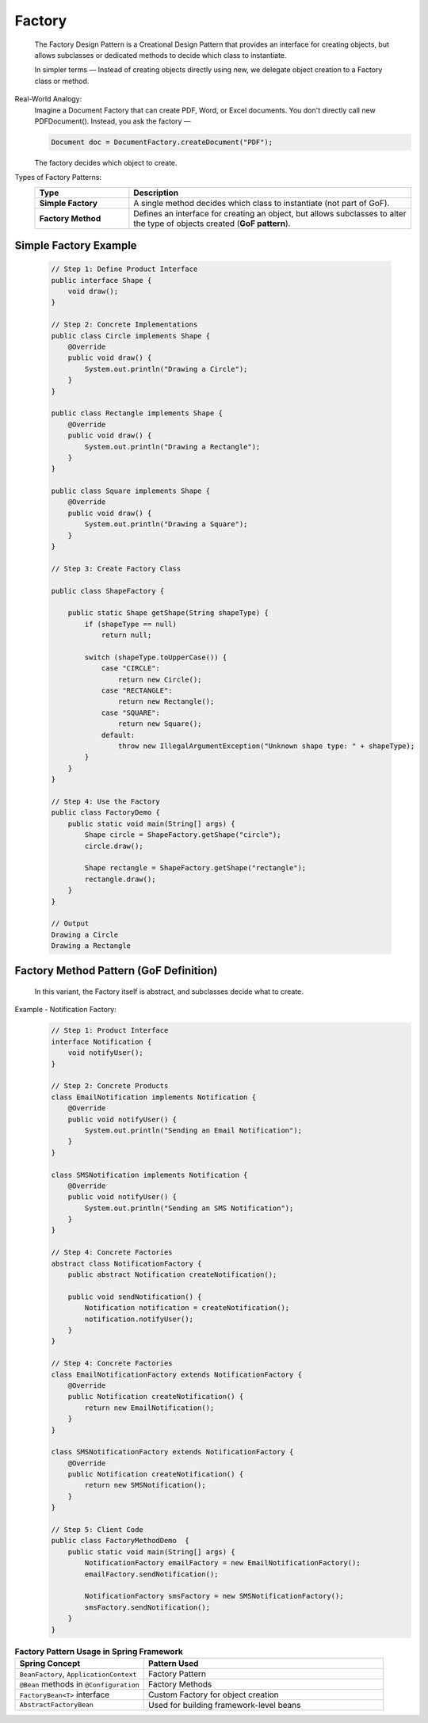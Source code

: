 Factory
=============

    The Factory Design Pattern is a Creational Design Pattern that provides an 
    interface for creating objects, but allows subclasses or dedicated methods 
    to decide which class to instantiate.

    In simpler terms — Instead of creating objects directly using new, we delegate object creation to a Factory class or method.

Real-World Analogy:
    Imagine a Document Factory that can create PDF, Word, or Excel documents. You don't 
    directly call new PDFDocument(). Instead, you ask the factory — 
    
    .. code-block:: java

        Document doc = DocumentFactory.createDocument("PDF");
    
    The factory decides which object to create.


Types of Factory Patterns:
    .. list-table::
        :header-rows: 1
        :widths: 25 75

        * - **Type**
          - **Description**
        * - **Simple Factory**
          - A single method decides which class to instantiate (not part of GoF).
        * - **Factory Method**
          - Defines an interface for creating an object, but allows subclasses to alter the type of objects created (**GoF pattern**).


Simple Factory Example
-----------------------

    .. code-block:: java

        // Step 1: Define Product Interface
        public interface Shape {
            void draw();
        }

        // Step 2: Concrete Implementations
        public class Circle implements Shape {
            @Override
            public void draw() {
                System.out.println("Drawing a Circle");
            }
        }

        public class Rectangle implements Shape {
            @Override
            public void draw() {
                System.out.println("Drawing a Rectangle");
            }
        }

        public class Square implements Shape {
            @Override
            public void draw() {
                System.out.println("Drawing a Square");
            }
        }

        // Step 3: Create Factory Class

        public class ShapeFactory {

            public static Shape getShape(String shapeType) {
                if (shapeType == null)
                    return null;

                switch (shapeType.toUpperCase()) {
                    case "CIRCLE":
                        return new Circle();
                    case "RECTANGLE":
                        return new Rectangle();
                    case "SQUARE":
                        return new Square();
                    default:
                        throw new IllegalArgumentException("Unknown shape type: " + shapeType);
                }
            }
        }

        // Step 4: Use the Factory
        public class FactoryDemo {
            public static void main(String[] args) {
                Shape circle = ShapeFactory.getShape("circle");
                circle.draw();

                Shape rectangle = ShapeFactory.getShape("rectangle");
                rectangle.draw();
            }
        }

        // Output
        Drawing a Circle
        Drawing a Rectangle

Factory Method Pattern (GoF Definition)
----------------------------------------
    In this variant, the Factory itself is abstract, and subclasses decide what to create.

Example - Notification Factory:
    .. code-block:: java

        // Step 1: Product Interface
        interface Notification {
            void notifyUser();
        }

        // Step 2: Concrete Products
        class EmailNotification implements Notification {
            @Override
            public void notifyUser() {
                System.out.println("Sending an Email Notification");
            }
        }

        class SMSNotification implements Notification {
            @Override
            public void notifyUser() {
                System.out.println("Sending an SMS Notification");
            }
        }

        // Step 4: Concrete Factories
        abstract class NotificationFactory {
            public abstract Notification createNotification();

            public void sendNotification() {
                Notification notification = createNotification();
                notification.notifyUser();
            }
        }

        // Step 4: Concrete Factories
        class EmailNotificationFactory extends NotificationFactory {
            @Override
            public Notification createNotification() {
                return new EmailNotification();
            }
        }

        class SMSNotificationFactory extends NotificationFactory {
            @Override
            public Notification createNotification() {
                return new SMSNotification();
            }
        }

        // Step 5: Client Code
        public class FactoryMethodDemo  {
            public static void main(String[] args) {
                NotificationFactory emailFactory = new EmailNotificationFactory();
                emailFactory.sendNotification();

                NotificationFactory smsFactory = new SMSNotificationFactory();
                smsFactory.sendNotification();
            }
        }

.. list-table:: **Factory Pattern Usage in Spring Framework**
   :header-rows: 1
   :widths: 35 65

   * - **Spring Concept**
     - **Pattern Used**
   * - ``BeanFactory``, ``ApplicationContext``
     - Factory Pattern
   * - ``@Bean`` methods in ``@Configuration``
     - Factory Methods
   * - ``FactoryBean<T>`` interface
     - Custom Factory for object creation
   * - ``AbstractFactoryBean``
     - Used for building framework-level beans
